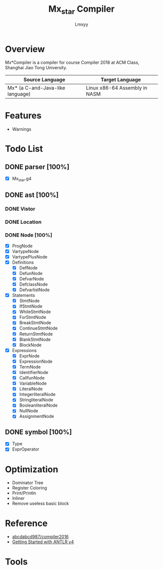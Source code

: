 #+AUTHOR: Lmxyy
#+TITLE: Mx_star Compiler
* Overview
Mx*Compiler is a compiler for course Compiler 2018 at ACM Class, Shanghai Jiao Tong University.
|----------------------------------+-------------------------------|
| Source Language                  | Target Language               |
|----------------------------------+-------------------------------|
| Mx* (a C-and-Java-like language) | Linux x86-64 Assembly in NASM |
|----------------------------------+-------------------------------|
* Features
- Warnings
* Todo List
** DONE parser [100%]
- [X] Mx_star.g4
** DONE ast [100%]
*** DONE Vistor
*** DONE Location
*** DONE Node [100%]
- [X] ProgNode
- [X] VartypeNode
- [X] VartypePlusNode
- [X] Definitions
  - [X] DefNode
  - [X] DefunNode
  - [X] DefvarNode
  - [X] DefclassNode
  - [X] DefvarlistNode
- [X] Statements
  - [X] StmtNode
  - [X] IfStmtNode
  - [X] WhileStmtNode
  - [X] ForStmtNode
  - [X] BreakStmtNode
  - [X] ContinueStmtNode
  - [X] ReturnStmtNode
  - [X] BlankStmtNode
  - [X] BlockNode
- [X] Expressions
  - [X] ExprNode
  - [X] ExpressionNode
  - [X] TermNode
  - [X] IdentifierNode
  - [X] CallfunNode
  - [X] VariableNode
  - [X] LiteralNode
  - [X] IntegerliteralNode
  - [X] StringliteralNode
  - [X] BooleanliteralNode
  - [X] NullNode
  - [X] AssignmentNode
** DONE symbol [100%]
- [X] Type
- [X] ExprOperator
* Optimization
- Dominator Tree
- Register Coloring
- Print/Println
- Inliner
- Remove useless basic block
* Reference
+ [[https://github.com/abcdabcd987/compiler2016/tree/master/src/com/abcdabcd987/compiler2016][abcdabcd987/compiler2016]]
+ [[https://github.com/antlr/antlr4/blob/master/doc/getting-started.md][Getting Started with ANTLR v4]]
* Tools
